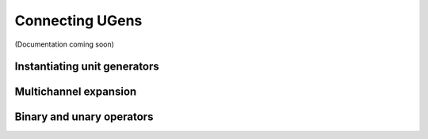 Connecting UGens
================

(Documentation coming soon)

Instantiating unit generators
-----------------------------

Multichannel expansion
----------------------

Binary and unary operators
--------------------------